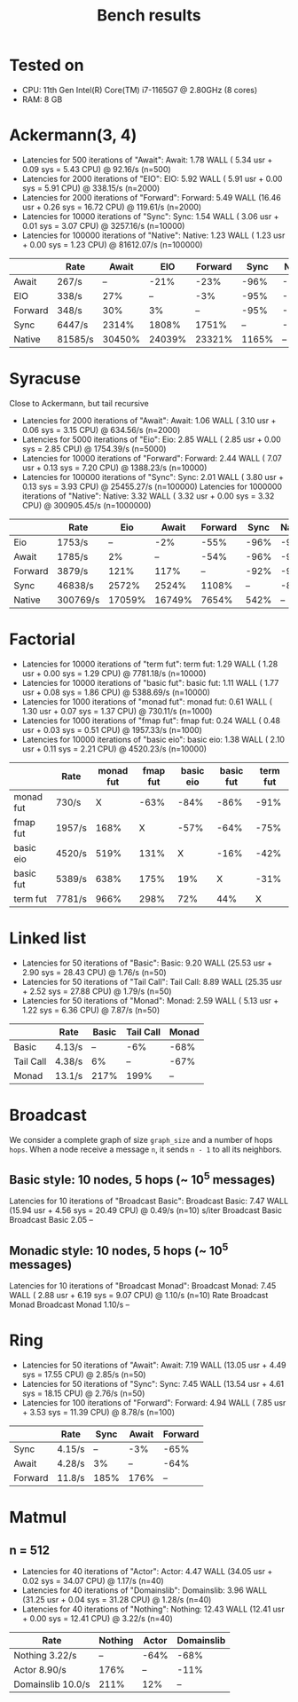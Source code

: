 #+title: Bench results

* Tested on
- CPU: 11th Gen Intel(R) Core(TM) i7-1165G7 @ 2.80GHz (8 cores)
- RAM: 8 GB

* Ackermann(3, 4)
- Latencies for 500 iterations of "Await":
  Await:  1.78 WALL ( 5.34 usr +  0.09 sys =  5.43 CPU) @ 92.16/s (n=500)
- Latencies for 2000 iterations of "EIO":
  EIO:  5.92 WALL ( 5.91 usr +  0.00 sys =  5.91 CPU) @ 338.15/s (n=2000)
- Latencies for 2000 iterations of "Forward":
  Forward:  5.49 WALL (16.46 usr +  0.26 sys = 16.72 CPU) @ 119.61/s (n=2000)
- Latencies for 10000 iterations of "Sync":
  Sync:  1.54 WALL ( 3.06 usr +  0.01 sys =  3.07 CPU) @ 3257.16/s (n=10000)
- Latencies for 100000 iterations of "Native":
  Native:  1.23 WALL ( 1.23 usr +  0.00 sys =  1.23 CPU) @ 81612.07/s (n=100000)

|         |      Rate |  Await  |    EIO | Forward |  Sync | Native |
|---------+-----------+---------+--------+---------+-------+--------|
|   Await |   267/s   |     --  |   -21% |    -23% |  -96% |  -100% |
|     EIO |   338/s   |    27%  |     -- |     -3% |  -95% |  -100% |
| Forward |   348/s   |    30%  |     3% |      -- |  -95% |  -100% |
|    Sync |  6447/s   |  2314%  |  1808% |   1751% |    -- |   -92% |
|  Native | 81585/s   | 30450%  | 24039% |  23321% | 1165% |     -- |

* Syracuse
Close to Ackermann, but tail recursive
- Latencies for 2000 iterations of "Await":
  Await:  1.06 WALL ( 3.10 usr +  0.06 sys =  3.15 CPU) @ 634.56/s (n=2000)
- Latencies for 5000 iterations of "Eio":
  Eio:  2.85 WALL ( 2.85 usr +  0.00 sys =  2.85 CPU) @ 1754.39/s (n=5000)
- Latencies for 10000 iterations of "Forward":
  Forward:  2.44 WALL ( 7.07 usr +  0.13 sys =  7.20 CPU) @ 1388.23/s (n=10000)
- Latencies for 100000 iterations of "Sync":
  Sync:  2.01 WALL ( 3.80 usr +  0.13 sys =  3.93 CPU) @ 25455.27/s (n=100000)
  Latencies for 1000000 iterations of "Native":
  Native:  3.32 WALL ( 3.32 usr +  0.00 sys =  3.32 CPU) @ 300905.45/s (n=1000000)

|         |     Rate |    Eio |  Await | Forward  | Sync | Native |
|---------+----------+--------+--------+----------+------+--------|
|     Eio |   1753/s |     -- |    -2% |    -55%  | -96% |   -99% |
|   Await |   1785/s |     2% |     -- |    -54%  | -96% |   -99% |
| Forward |   3879/s |   121% |   117% |      --  | -92% |   -99% |
|    Sync |  46838/s |  2572% |  2524% |   1108%  |   -- |   -84% |
|  Native | 300769/s | 17059% | 16749% |   7654%  | 542% |     -- |

* Factorial
- Latencies for 10000 iterations of "term fut":
  term fut:  1.29 WALL ( 1.28 usr +  0.00 sys =  1.29 CPU) @ 7781.18/s (n=10000)
- Latencies for 10000 iterations of "basic fut":
  basic fut:  1.11 WALL ( 1.77 usr +  0.08 sys =  1.86 CPU) @ 5388.69/s (n=10000)
- Latencies for 1000 iterations of "monad fut":
  monad fut:  0.61 WALL ( 1.30 usr +  0.07 sys =  1.37 CPU) @ 730.11/s (n=1000)
- Latencies for 1000 iterations of "fmap fut":
  fmap fut:  0.24 WALL ( 0.48 usr +  0.03 sys =  0.51 CPU) @ 1957.33/s (n=1000)
- Latencies for 10000 iterations of "basic eio":
  basic eio:  1.38 WALL ( 2.10 usr +  0.11 sys =  2.21 CPU) @ 4520.23/s (n=10000)

|           | Rate   | monad fut | fmap fut | basic eio | basic fut | term fut |
|-----------+--------+-----------+----------+-----------+-----------+----------|
| monad fut | 730/s  |         X |     -63% |      -84% |      -86% |     -91% |
| fmap fut  | 1957/s |      168% |        X |      -57% |      -64% |     -75% |
| basic eio | 4520/s |      519% |     131% |         X |      -16% |     -42% |
| basic fut | 5389/s |      638% |     175% |       19% |         X |     -31% |
| term fut  | 7781/s |      966% |     298% |       72% |       44% |        X |


* Linked list
- Latencies for 50 iterations of "Basic":
  Basic:  9.20 WALL (25.53 usr +  2.90 sys = 28.43 CPU) @  1.76/s (n=50)
- Latencies for 50 iterations of "Tail Call":
  Tail Call:  8.89 WALL (25.35 usr +  2.52 sys = 27.88 CPU) @  1.79/s (n=50)
- Latencies for 50 iterations of "Monad":
  Monad:  2.59 WALL ( 5.13 usr +  1.22 sys =  6.36 CPU) @  7.87/s (n=50)

|           |   Rate |   Basic | Tail Call  |   Monad |
|-----------+--------+---------+------------+---------|
|     Basic | 4.13/s |      -- |       -6%  |    -68% |
| Tail Call | 4.38/s |      6% |        --  |    -67% |
|     Monad | 13.1/s |    217% |      199%  |      -- |

* Broadcast
We consider a complete graph of size ~graph_size~ and a number of hops ~hops~.
When a node receive a message ~n~, it sends ~n - 1~ to all its neighbors.
** Basic style: 10 nodes, 5 hops (~ 10^5 messages)
Latencies for 10 iterations of "Broadcast Basic":
Broadcast Basic:  7.47 WALL (15.94 usr +  4.56 sys = 20.49 CPU) @  0.49/s (n=10)
                s/iter Broadcast Basic
Broadcast Basic   2.05              --

** Monadic style: 10 nodes, 5 hops (~ 10^5 messages)
Latencies for 10 iterations of "Broadcast Monad":
Broadcast Monad:  7.45 WALL ( 2.88 usr +  6.19 sys =  9.07 CPU) @  1.10/s (n=10)
                  Rate Broadcast Monad
Broadcast Monad 1.10/s              --

* Ring
- Latencies for 50 iterations of "Await":
  Await:  7.19 WALL (13.05 usr +  4.49 sys = 17.55 CPU) @  2.85/s (n=50)
- Latencies for 50 iterations of "Sync":
  Sync:  7.45 WALL (13.54 usr +  4.61 sys = 18.15 CPU) @  2.76/s (n=50)
- Latencies for 100 iterations of "Forward":
  Forward:  4.94 WALL ( 7.85 usr +  3.53 sys = 11.39 CPU) @  8.78/s (n=100)

|         | Rate   | Sync | Await | Forward |
|---------+--------+------+-------+---------|
| Sync    | 4.15/s |   -- |   -3% |    -65% |
| Await   | 4.28/s |   3% |    -- |    -64% |
| Forward | 11.8/s | 185% |  176% |      -- |

* Matmul
** n = 512
- Latencies for 40 iterations of "Actor":
  Actor:  4.47 WALL (34.05 usr +  0.02 sys = 34.07 CPU) @  1.17/s (n=40)
- Latencies for 40 iterations of "Domainslib":
  Domainslib:  3.96 WALL (31.25 usr +  0.04 sys = 31.28 CPU) @  1.28/s (n=40)
- Latencies for 40 iterations of "Nothing":
  Nothing: 12.43 WALL (12.41 usr +  0.00 sys = 12.41 CPU) @  3.22/s (n=40)

| Rate              | Nothing | Actor | Domainslib |
|-------------------+---------+-------+------------|
| Nothing 3.22/s    |      -- |  -64% |       -68% |
| Actor 8.90/s      |    176% |    -- |       -11% |
| Domainslib 10.0/s |    211% |   12% |         -- |
